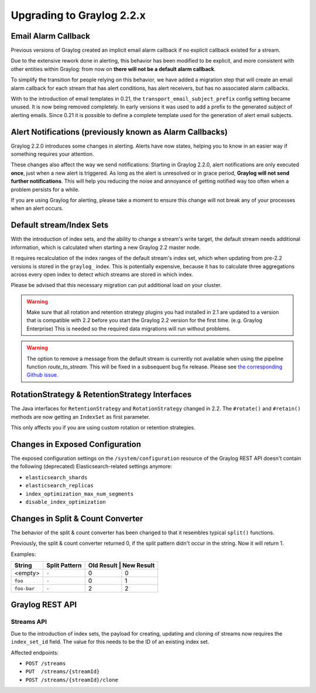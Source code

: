 **************************
Upgrading to Graylog 2.2.x
**************************

.. _upgrade-from-21-to-22:

Email Alarm Callback
====================

Previous versions of Graylog created an implicit email alarm callback if no explicit callback existed for a stream.

Due to the extensive rework done in alerting, this behavior has been modified to be explicit, and more consistent with other entities within Graylog: from now on **there will not be a default alarm callback**.

To simplify the transition for people relying on this behavior, we have added a migration step that will create an email alarm callback for each stream that has alert conditions, has alert receivers, but has no associated alarm callbacks.

With to the introduction of email templates in 0.21, the ``transport_email_subject_prefix`` config setting became unused. It is now being removed completely. In early versions it was used to add a prefix to the generated subject of alerting emails. Since 0.21 it is possible to define a complete template used for the generation of alert email subjects.

Alert Notifications (previously known as Alarm Callbacks)
=========================================================

Graylog 2.2.0 introduces some changes in alerting. Alerts have now states, helping you to know in an easier way if something requires your attention.

These changes also affect the way we send notifications: Starting in Graylog 2.2.0, alert notifications are only executed **once**, just when a new alert is triggered. As long as the alert is unresolved or in grace period, **Graylog will not send further notifications**. This will help you reducing the noise and annoyance of getting notified way too often when a problem persists for a while.

If you are using Graylog for alerting, please take a moment to ensure this change will not break any of your processes when an alert occurs.

Default stream/Index Sets
=========================

With the introduction of index sets, and the ability to change a stream's write target, the default stream needs additional information, which is calculated when starting a new Graylog 2.2 master node.

It requires recalculation of the index ranges of the default stream's index set, which when updating from pre-2.2 versions is stored in the ``graylog_`` index. This is potentially expensive, because it has to calculate three aggregations across every open index to detect which streams are stored in which index.

Please be advised that this necessary migration can put additional load on your cluster.

.. warning:: Make sure that all rotation and retention strategy plugins you had installed in 2.1 are updated to a version that is compatible with 2.2 before you start the Graylog 2.2 version for the first time. (e.g. Graylog Enterprise) This is needed so the required data migrations will run without problems.

.. warning:: The option to remove a message from the default stream is currently not available when using the pipeline function `route_to_stream`. This will be fixed in a subsequent bug fix release. Please see `the corresponding Github issue <https://github.com/Graylog2/graylog-plugin-pipeline-processor/issues/117>`_.

RotationStrategy & RetentionStrategy Interfaces
===============================================

The Java interfaces for ``RetentionStrategy`` and ``RotationStrategy`` changed in 2.2. The ``#rotate()`` and ``#retain()`` methods are now getting an ``IndexSet`` as first parameter.

This only affects you if you are using custom rotation or retention strategies.

Changes in Exposed Configuration
================================

The exposed configuration settings on the ``/system/configuration`` resource of the Graylog REST API doesn't contain the following (deprecated) Elasticsearch-related settings anymore:

* ``elasticsearch_shards``
* ``elasticsearch_replicas``
* ``index_optimization_max_num_segments``
* ``disable_index_optimization``

Changes in Split & Count Converter
==================================

The behavior of the split & count converter has been changed to that it resembles typical ``split()`` functions.

Previously, the split & count converter returned 0, if the split pattern didn't occur in the string. Now it will return 1.

Examples:

+-------------+---------------+------------+------------+
| String      | Split Pattern | Old Result | New Result |
+=============+===============+===========+=============+
| <empty>     | ``-``         | 0         | 0           |
+-------------+---------------+-----------+-------------+
| ``foo``     | ``-``         | 0         | 1           |
+-------------+---------------+-----------+-------------+
| ``foo-bar`` | ``-``         | 2         | 2           |
+-------------+---------------+-----------+-------------+

Graylog REST API
================

Streams API
-----------

Due to the introduction of index sets, the payload for creating, updating and cloning of streams now requires the ``index_set_id`` field. The value for this needs to be the ID of an existing index set.

Affected endpoints:

* ``POST /streams``
* ``PUT  /streams/{streamId}``
* ``POST /streams/{streamId}/clone``
